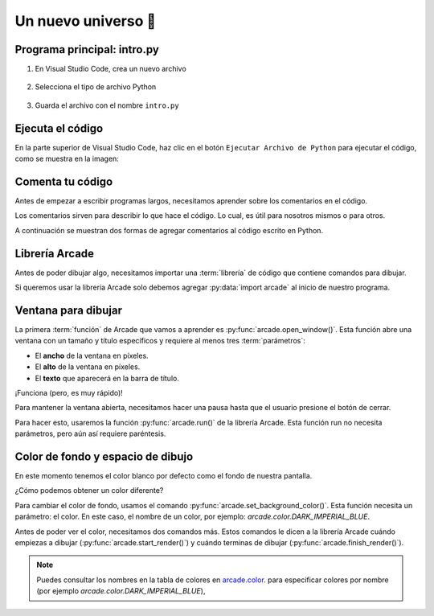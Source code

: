 Un nuevo universo 🌌
===================================

Programa principal: intro.py
------------------

#. En Visual Studio Code, crea un nuevo archivo

    .. figure:: ../img/sesion01/creacionarchivo.png
        :figclass: align-center
        :alt: Creación de archivo

#. Selecciona el tipo de archivo Python

    .. figure:: ../img/sesion01/pythonextension.png
        :figclass: align-center
        :alt: Extension Python

#. Guarda el archivo con el nombre ``intro.py``

    .. figure:: ../img/sesion01/intropy.png
        :figclass: align-center
        :alt: Intro.py

    .. figure:: ../img/sesion01/intropyready.png
        :figclass: align-center
        :alt: Intro.py ready   

Ejecuta el código
------------------

En la parte superior de Visual Studio Code, haz clic 
en el botón ``Ejecutar Archivo de Python`` para 
ejecutar el código, como se muestra en la imagen:


Comenta tu código
------------------

Antes de empezar a escribir programas largos, 
necesitamos aprender sobre los comentarios en el 
código. 

Los comentarios sirven para describir 
lo que hace el código. Lo cual, es útil para nosotros 
mismos o para otros. 

A continuación se muestran dos formas de agregar 
comentarios al código escrito en Python.

.. code-block:: python
    :emphasize-lines: 1-11,13

    """
    Galaxia Indie

    Un juego indie minimalista de exploración espacial 
    donde viajarás a través del cosmos.
    Navega a través de misteriosos sistemas estelares,
    descubriendo antiguos artefactos y desentrañando los 
    misterios de una civilización olvidada.

    Creado con Python y con Arcade.
    """

    # Importar la librería "arcade" para crear videojuegos.
    

Librería Arcade
------------------

Antes de poder dibujar algo, necesitamos importar 
una :term:`librería` de código que contiene comandos para 
dibujar.

Si queremos usar la librería Arcade solo debemos 
agregar :py:data:`import arcade` al inicio de nuestro programa.

.. code-block:: python
    :emphasize-lines: 14 

    """
    Galaxia Indie

    Un juego indie minimalista de exploración espacial 
    donde viajarás a través del cosmos.
    Navega a través de misteriosos sistemas estelares,
    descubriendo antiguos artefactos y desentrañando los 
    misterios de una civilización olvidada.

    Creado con Python y con Arcade.
    """

    # Importar la librería "arcade" para crear videojuegos.
    import arcade


Ventana para dibujar
------------------

La primera :term:`función` de Arcade que vamos a 
aprender es :py:func:`arcade.open_window()`. 
Esta función abre una ventana con un tamaño y título 
específicos y requiere al menos tres :term:`parámetros`:

- El **ancho** de la ventana en píxeles.
- El **alto** de la ventana en píxeles.
- El **texto** que aparecerá en la barra de título.

.. code-block:: python
    :emphasize-lines: 16,17

    """
    Galaxia Indie

    Un juego indie minimalista de exploración espacial 
    donde viajarás a través del cosmos.
    Navega a través de misteriosos sistemas estelares,
    descubriendo antiguos artefactos y desentrañando los 
    misterios de una civilización olvidada.

    Creado usando Python y la biblioteca Arcade.
    """

    # Importar la librería "arcade" para crear videojuegos.
    import arcade

    # Crear una ventana de 600x600 píxeles con el título "Galaxia Indie"
    arcade.open_window(600, 600, "Galaxia Indie")    


¡Funciona (pero, es muy rápido)!

Para mantener la ventana abierta, necesitamos hacer 
una pausa hasta que el usuario presione el botón de 
cerrar. 

Para hacer esto, usaremos la función 
:py:func:`arcade.run()` de la librería Arcade. 
Esta función run no necesita parámetros, pero aún 
así requiere paréntesis.

.. code-block:: python
    :emphasize-lines: 19,20

    """
    Galaxia Indie

    Un juego indie minimalista de exploración espacial 
    donde viajarás a través del cosmos.
    Navega a través de misteriosos sistemas estelares,
    descubriendo antiguos artefactos y desentrañando los 
    misterios de una civilización olvidada.

    Creado usando Python y la biblioteca Arcade.
    """

    # Importar la librería "arcade" para crear videojuegos.
    import arcade

    # Crear una ventana de 600x600 píxeles con el título "Galaxia Indie"
    arcade.open_window(600, 600, "Galaxia Indie")   

    # Inicia el bucle principal del juego que mantiene la ventana abierta
    arcade.run()

Color de fondo y espacio de dibujo
------------------

En este momento tenemos el color blanco por defecto 
como el fondo de nuestra pantalla. 

¿Cómo podemos obtener un color diferente?

Para cambiar el color de fondo, usamos el comando 
:py:func:`arcade.set_background_color()`. Esta función
necesita un parámetro: el color. En este caso, el nombre de un color, 
por ejemplo: `arcade.color.DARK_IMPERIAL_BLUE`.

Antes de poder ver el color, necesitamos dos comandos 
más. Estos comandos le dicen a la librería Arcade 
cuándo empiezas a dibujar (:py:func:`arcade.start_render()`) y 
cuándo terminas de dibujar (:py:func:`arcade.finish_render()`).

.. code-block:: python
    :emphasize-lines: 19,20,22,23,27,28

    """
    Galaxia Indie

    Un juego indie minimalista de exploración espacial 
    donde viajarás a través del cosmos.
    Navega a través de misteriosos sistemas estelares,
    descubriendo antiguos artefactos y desentrañando los 
    misterios de una civilización olvidada.

    Creado usando Python y la biblioteca Arcade.
    """

    # Importar la librería "arcade" para crear juegos.
    import arcade

    # Crear una ventana de 600x600 píxeles con el título "Galaxia Indie"
    arcade.open_window(600, 600, "Galaxia Indie")

    # Establecer el color de fondo de la ventana
    arcade.set_background_color( arcade.color.DARK_IMPERIAL_BLUE )

    # Inicio del dibujo
    arcade.start_render()

    # (Aquí irá el código para dibujar)

    # Fin del dibujo
    arcade.finish_render()

    # Iniciar el bucle principal del juego que mantiene la ventana abierta
    arcade.run()

.. note::

    Puedes consultar los nombres en la 
    tabla de colores en 
    `arcade.color <https://api.arcade.academy/en/latest/api_docs/arcade.color.html>`_.
    para especificar colores por nombre (por 
    ejemplo `arcade.color.DARK_IMPERIAL_BLUE`), 